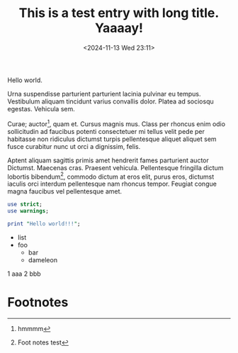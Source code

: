 :PROPERTIES:
:ID:       46ff7ed4-f88d-4198-ae5d-11e4edba219d
:END:
#+TITLE: This is a test entry with long title. Yaaaay!
#+DATE: <2024-11-13 Wed 23:11>
#+TZ: -0800 (PST)
#+TAGS: test
#+EID: c214e4cf-340b-4204-b0ba-57a35aed4a52

Hello world.

Urna suspendisse parturient parturient lacinia pulvinar eu tempus. Vestibulum aliquam tincidunt varius convallis dolor. Platea ad sociosqu egestas. Vehicula sem.

Curae; auctor[fn:2], quam et. Cursus magnis mus. Class per rhoncus enim odio sollicitudin ad faucibus potenti consectetuer mi tellus velit pede per habitasse non ridiculus dictumst turpis pellentesque aliquet aliquet sem fusce curabitur nunc ut orci a dignissim, felis.

Aptent aliquam sagittis primis amet hendrerit fames parturient auctor Dictumst. Maecenas cras. Praesent vehicula. Pellentesque fringilla dictum lobortis bibendum[fn:1], commodo dictum at eros elit, purus eros, dictumst iaculis orci interdum pellentesque nam rhoncus tempor. Feugiat congue magna faucibus vel pellentesque amet.

#+begin_src perl
  use strict;
  use warnings;

  print "Hello world!!!";
#+end_src

- list
- foo
  - bar
  - dameleon

1 aaa
2 bbb

* Footnotes
[fn:2] hmmmm 

[fn:1] Foot notes test 
